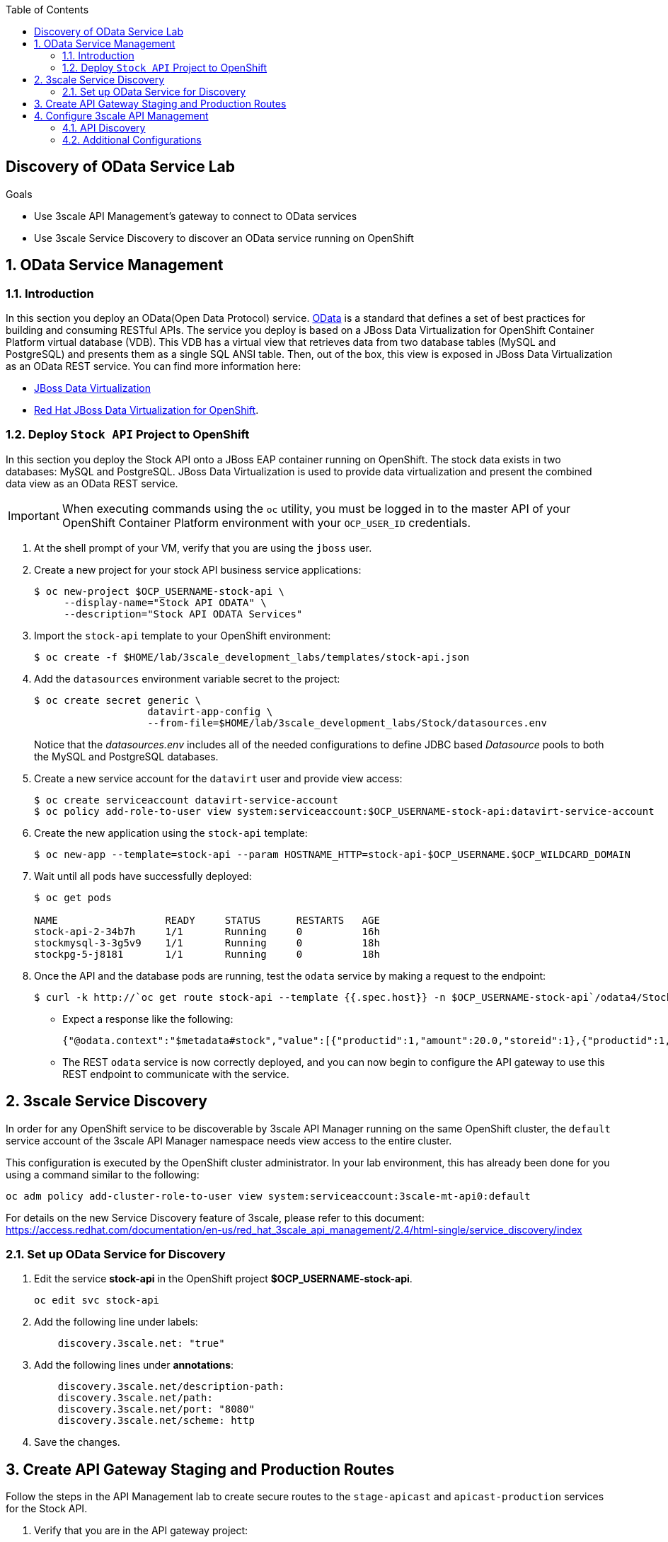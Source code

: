 :scrollbar:
:data-uri:
:toc2:
:linkattrs:


== Discovery of OData Service Lab

.Goals



* Use 3scale API Management's gateway to connect to OData services
* Use 3scale Service Discovery to discover an OData service running on OpenShift

:numbered:


== OData Service Management

=== Introduction

In this section you deploy an OData(Open Data Protocol) service. link:http://www.odata.org/[OData] is a standard that defines a set of best practices for building and consuming RESTful APIs. The service you deploy is based on a JBoss Data Virtualization for OpenShift Container Platform virtual database (VDB). This VDB has a virtual view that retrieves data from two database tables (MySQL and PostgreSQL) and presents them as a single SQL ANSI table. Then, out of the box, this view is exposed in JBoss Data Virtualization as an OData REST service. You can find more information here:

* link:https://www.redhat.com/en/technologies/jboss-middleware/data-virtualization[JBoss Data Virtualization]

* link:https://access.redhat.com/documentation/en-us/red_hat_jboss_data_virtualization/6.3/html/red_hat_jboss_data_virtualization_for_openshift/[Red Hat JBoss Data Virtualization for OpenShift].


=== Deploy `Stock API` Project to OpenShift

In this section you deploy the Stock API onto a JBoss EAP container running on OpenShift. 
The stock data exists in two databases: MySQL and PostgreSQL. 
JBoss Data Virtualization is used to provide data virtualization and present the combined data view as an OData REST service.

IMPORTANT: When executing commands using the `oc` utility, you must be logged in to the master API of your OpenShift Container Platform environment with your `OCP_USER_ID` credentials.

. At the shell prompt of your VM, verify that you are using the `jboss` user.
. Create a new project for your stock API business service applications:
+
-----
$ oc new-project $OCP_USERNAME-stock-api \
     --display-name="Stock API ODATA" \
     --description="Stock API ODATA Services"
-----

. Import the `stock-api` template to your OpenShift environment:
+
-----
$ oc create -f $HOME/lab/3scale_development_labs/templates/stock-api.json
-----

. Add the `datasources` environment variable secret to the project:
+
-----
$ oc create secret generic \
                   datavirt-app-config \
                   --from-file=$HOME/lab/3scale_development_labs/Stock/datasources.env
-----
+
Notice that the _datasources.env_ includes all of the needed configurations to define JDBC based _Datasource_ pools to both the MySQL and PostgreSQL databases.

. Create a new service account for the `datavirt` user and provide view access:
+
-----
$ oc create serviceaccount datavirt-service-account
$ oc policy add-role-to-user view system:serviceaccount:$OCP_USERNAME-stock-api:datavirt-service-account
-----

. Create the new application using the `stock-api` template:
+
-----
$ oc new-app --template=stock-api --param HOSTNAME_HTTP=stock-api-$OCP_USERNAME.$OCP_WILDCARD_DOMAIN
-----

. Wait until all pods have successfully deployed:
+
-----
$ oc get pods

NAME                  READY     STATUS      RESTARTS   AGE
stock-api-2-34b7h     1/1       Running     0          16h
stockmysql-3-3g5v9    1/1       Running     0          18h
stockpg-5-j8181       1/1       Running     0          18h
-----

. Once the API and the database pods are running, test the `odata` service by making a request to the endpoint:
+
-----
$ curl -k http://`oc get route stock-api --template {{.spec.host}} -n $OCP_USERNAME-stock-api`/odata4/Stock-API/FederatedStock/stock?$format=JSON
-----

* Expect a response like the following:
+
[source,JSON]
-----
{"@odata.context":"$metadata#stock","value":[{"productid":1,"amount":20.0,"storeid":1},{"productid":1,"amount":30.0,"storeid":2},{"productid":2,"amount":30.0,"storeid":1},{"productid":2,"amount":14.0,"storeid":2},{"productid":3,"amount":1.0,"storeid":1},{"productid":3,"amount":40.0,"storeid":2},{"productid":4,"amount":14.0,"storeid":1},{"productid":4,"amount":100.0,"storeid":2},{"productid":5,"amount":22.0,"storeid":1},{"productid":5,"amount":2.0,"storeid":2},{"productid":6,"amount":880.0,"storeid":1},{"productid":6,"amount":10.0,"storeid":2},{"productid":7,"amount":1200.0,"storeid":1},{"productid":7,"amount":32.0,"storeid":2},{"productid":8,"amount":532.0,"storeid":1},{"productid":8,"amount":1.0,"storeid":2},{"productid":9,"amount":10.0,"storeid":1},{"productid":9,"amount":123.0,"storeid":2},{"productid":10,"amount":1.0,"storeid":1},{"productid":10,"amount":730.0,"storeid":2}]}[sjayanti@localhost camel-webservice-fis]
-----

* The REST `odata` service is now correctly deployed, and you can now begin to configure the API gateway to use this REST endpoint to communicate with the service.


== 3scale Service Discovery 

In order for any OpenShift service to be discoverable by 3scale API Manager running on the same OpenShift cluster, the `default` service account of the 3scale API Manager namespace needs view access to the entire cluster. 

This configuration is executed by the OpenShift cluster administrator.
In your lab environment, this has already been done for you using a command similar to the following:

-----
oc adm policy add-cluster-role-to-user view system:serviceaccount:3scale-mt-api0:default
-----


For details on the new Service Discovery feature of 3scale, please refer to this document: https://access.redhat.com/documentation/en-us/red_hat_3scale_api_management/2.4/html-single/service_discovery/index

=== Set up OData Service for Discovery

. Edit the service *stock-api* in the OpenShift project *$OCP_USERNAME-stock-api*.
+
----
oc edit svc stock-api
----

. Add the following line under labels:
+
----
    discovery.3scale.net: "true"
----

. Add the following lines under *annotations*:
+
----
    discovery.3scale.net/description-path: 
    discovery.3scale.net/path: 
    discovery.3scale.net/port: "8080"
    discovery.3scale.net/scheme: http

----

. Save the changes.

== Create API Gateway Staging and Production Routes

Follow the steps in the API Management lab to create secure routes to the `stage-apicast` and `apicast-production` services for the Stock API.

. Verify that you are in the API gateway project:
+
-----
$ oc project $GW_PROJECT
-----
+
. Create new routes for the Stock API staging and production API gateway:
+
-----
$ oc create route edge stock-odata-staging-route \
  --service=stage-apicast \
  --hostname=stock-odata-staging-$OCP_USERNAME.$OCP_WILDCARD_DOMAIN \
  -n $GW_PROJECT

$ oc create route edge stock-odata-production-route \
  --service=prod-apicast \
  --hostname=stock-odata-production-$OCP_USERNAME.$OCP_WILDCARD_DOMAIN \
  -n $GW_PROJECT
-----

== Configure 3scale API Management


=== API Discovery

. From the 3scale Admin console home page, click on *New API*.
. Select *Import from OpenShift*
. Select the namespace *$OCP_USERNAME-stock-api*
. Select the Name *stock-api*.
. Click on *Create Service*.
+
image::images/3scale_amp_stock_api_discovery.png[]

. The service will be imported within a few minutes and appear in the list of integrations.
+
image::images/3scale_amp_stock_api_discovery_list.png[]

. Click on *Integrate this API*.


=== Additional Configurations
. Create an application plan:
* *Name*: `StockODataPremiumPlan`
* *System Name*: `stockODataPremiumPlan`
. Publish the application plan.

. Create a new application for the *RHBank* account that is associated to the *StockODataPremiumPlan*.
. Click *Applications* and then click *Create Application*:
* *Application Plan*: `StockODataPremiumPlan`
* *Name*: `StockODataApp`
* *Description*: `Stock OData Application`

. *stock-api* integrations
* *Private Base URL*: already imported from the service.

* *Staging Public Base URL*: 
+
-----
$ echo -en "\n\nhttps://`oc get route stock-odata-staging-route --template {{.spec.host}} -n $GW_PROJECT`:443\n"
-----

* *Production Public Base URL*: 
+
-----
$ echo -en "\n\nhttps://`oc get route stock-odata-production-route --template {{.spec.host}} -n $GW_PROJECT`:443\n"
-----


. Create a mapping rule:
* *Operation*: `GET`
* *Pattern*: `/odata4/Stock-API/FederatedStock/stock`
. Create API Test GET request:
* *API Test GET Request*: `/odata4/Stock-API/FederatedStock/stock?$format=JSON`
.  Click *Update and test in the Staging Environment*.
. Make a test request to the staging URL.
. Promote to production and make a test request to the production URL.



ifdef::showscript[]

oc edit is fis-java-openshift -n openshift

endif::showscript[]
